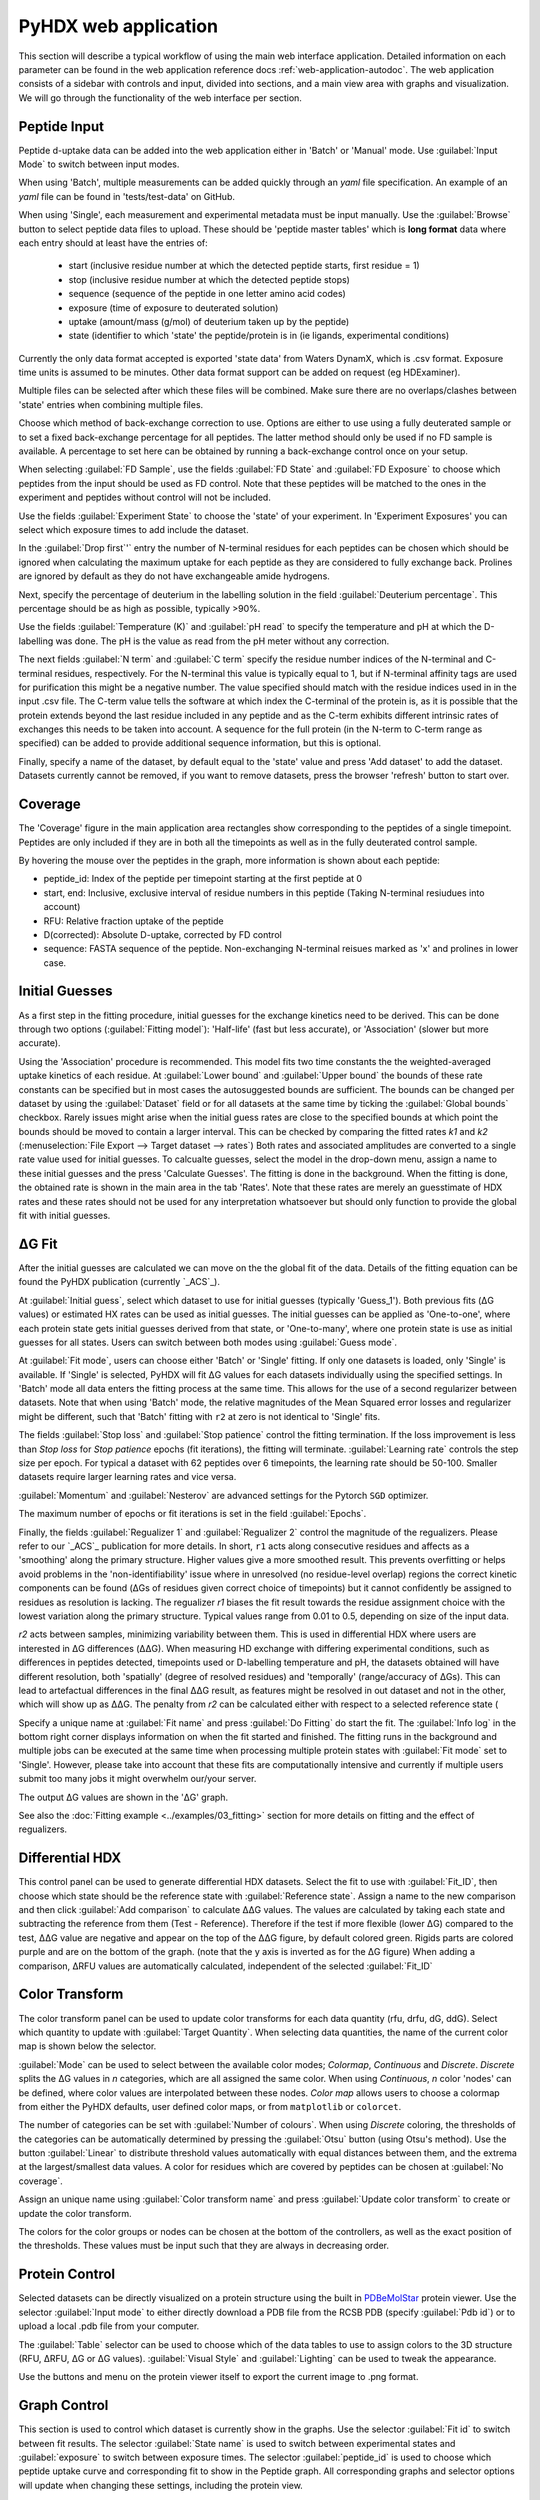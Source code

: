 PyHDX web application
=====================

This section will describe a typical workflow of using the main web interface application. Detailed information on each
parameter can be found in the web application reference docs :ref:`web-application-autodoc`. The web application consists of
a sidebar with controls and input, divided into sections, and a main view area with graphs and visualization. We will
go through the functionality of the web interface per section.

Peptide Input
`````````````

Peptide d-uptake data can be added into the web application either in 'Batch' or 'Manual' mode. Use :guilabel:`Input Mode`
to switch between input modes.

When using 'Batch', multiple measurements can be added quickly through an `yaml` file specification.
An example of an `yaml` file can be found in 'tests/test-data' on GitHub.


When using 'Single', each measurement and experimental metadata must be input manually.
Use the :guilabel:`Browse` button to select peptide data files to upload. These should be 'peptide master tables' which
is **long format** data where each entry should at least have the entries of:

 - start (inclusive residue number at which the detected peptide starts, first residue = 1)
 - stop (inclusive residue number at which the detected peptide stops)
 - sequence (sequence of the peptide in one letter amino acid codes)
 - exposure (time of exposure to deuterated solution)
 - uptake (amount/mass (g/mol) of deuterium taken up by the peptide)
 - state (identifier to which 'state' the peptide/protein is in (ie ligands, experimental conditions)

Currently the only data format accepted is exported 'state data' from Waters DynamX, which is .csv format. Exposure
time units is assumed to be minutes. Other data format support can be added on request (eg HDExaminer).

Multiple files can be selected after which these files will be combined. Make sure there are no overlaps/clashes
between 'state' entries when combining multiple files.

Choose which method of back-exchange correction to use. Options are either to use using a fully deuterated sample or
to set a fixed back-exchange percentage for all peptides. The latter method should only be used if no FD sample is
available. A percentage to set here can be obtained by running a back-exchange control once on your setup.

When selecting :guilabel:`FD Sample`, use the fields :guilabel:`FD State` and :guilabel:`FD Exposure` to choose which
peptides from the input should be used as FD control. Note that these peptides will be matched to the ones in the
experiment and peptides without control will not be included.

Use the fields :guilabel:`Experiment State` to choose the 'state' of your experiment. In 'Experiment Exposures' you can select
which exposure times to add include the dataset.

In the :guilabel:`Drop first`'` entry the number of N-terminal residues for each peptides can be chosen which should be ignored when
calculating the maximum uptake for each peptide as they are considered to fully exchange back. Prolines are ignored by
default as they do not have exchangeable amide hydrogens.

Next, specify the percentage of deuterium in the labelling solution in the field :guilabel:`Deuterium percentage`. This
percentage should be as high as possible, typically >90%.

Use the fields :guilabel:`Temperature (K)` and :guilabel:`pH read` to specify the temperature and pH at which the D-labelling
was done. The pH is the value as read from the pH meter without any correction.

The next fields :guilabel:`N term` and :guilabel:`C term` specify the residue number indices of the N-terminal and C-terminal residues, respectively. For the
N-terminal this value is typically equal to 1, but if N-terminal affinity tags are used for purification this might be a
negative number. The value specified should match with the residue indices used in in the input .csv file. The C-term value
tells the software at which index the C-terminal of the protein is, as it is possible that the protein extends beyond the
last residue included in any peptide and as the C-term exhibits different intrinsic rates of exchanges this needs to be
taken into account. A sequence for the full protein (in the N-term to C-term range as specified) can be added to provide
additional sequence information, but this is optional.

Finally, specify a name of the dataset, by default equal to the 'state' value and press 'Add dataset' to add the dataset.
Datasets currently cannot be removed, if you want to remove datasets, press the browser 'refresh' button to start over.

Coverage
````````

The 'Coverage' figure in the main application area rectangles show corresponding to the peptides of a single
timepoint. Peptides are only included if they are in both all the timepoints as well as in the fully deuterated control
sample.

By hovering the mouse over the peptides in the graph, more information is shown about each peptide:

* peptide_id: Index of the peptide per timepoint starting at the first peptide at 0
* start, end: Inclusive, exclusive interval of residue numbers in this peptide (Taking N-terminal resiudues into account)
* RFU: Relative fraction uptake of the peptide
* D(corrected): Absolute D-uptake, corrected by FD control
* sequence: FASTA sequence of the peptide. Non-exchanging N-terminal reisues marked as 'x' and prolines in lower case.


Initial Guesses
```````````````

As a first step in the fitting procedure, initial guesses for the exchange kinetics need to be derived. This can be done
through two options (:guilabel:`Fitting model`): 'Half-life' (fast but less accurate), or 'Association' (slower but more accurate).


Using the 'Association' procedure is recommended. This model fits two time constants the the weighted-averaged uptake kinetics of
each residue. At :guilabel:`Lower bound` and :guilabel:`Upper bound` the bounds of these rate constants can be specified
but in most cases the autosuggested bounds are sufficient. The bounds can be changed per dataset by using the :guilabel:`Dataset`
field or for all datasets at the same time by ticking the :guilabel:`Global bounds` checkbox.
Rarely issues might arise when the initial guess rates are close to the specified bounds at which point the bounds should be
moved to contain a larger interval. This can be checked by comparing the fitted rates *k1* and *k2* (:menuselection:`File Export --> Target dataset --> rates`)
Both rates and associated amplitudes are converted to a single rate value used for initial guesses.
To calcualte guesses, select the model in the drop-down menu, assign a name to these initial guesses and the press
'Calculate Guesses'. The fitting is done in the background. When the fitting is done, the obtained rate is shown in the main area in the
tab 'Rates'. Note that these rates are merely an guesstimate of HDX rates and these rates should not be used for any
interpretation whatsoever but should only function to provide the global fit with initial guesses.

ΔG Fit
``````

After the initial guesses are calculated we can move on the the global fit of the data. Details of the fitting equation
can be found the PyHDX publication (currently `_ACS`_).

At :guilabel:`Initial guess`, select which dataset to use for initial guesses (typically 'Guess_1'). Both previous fits (ΔG values)
or estimated HX rates can be used as initial guesses. The initial guesses can be applied as 'One-to-one', where each protein state
gets initial guesses derived from that state, or 'One-to-many', where one protein state is use as initial guesses for all states.
Users can switch between both modes using :guilabel:`Guess mode`.

At :guilabel:`Fit mode`, users can choose either 'Batch' or 'Single' fitting. If only one datasets is loaded, only 'Single' is
available. If 'Single' is selected, PyHDX will fit ΔG values for each datasets individually using the specified settings.
In 'Batch' mode all data enters the fitting process at the same time. This allows for the use of a second regularizer
between datasets. Note that when using 'Batch' mode, the relative magnitudes of the Mean Squared error losses and
regularizer might be different, such that 'Batch' fitting with ``r2`` at zero is not identical to 'Single' fits.

The fields :guilabel:`Stop loss` and :guilabel:`Stop patience` control the fitting termination. If the loss improvement
is less than `Stop loss` for `Stop patience` epochs (fit iterations), the fitting will terminate.
:guilabel:`Learning rate` controls the step size per epoch. For typical a dataset with 62 peptides over 6 timepoints, the
learning rate should be 50-100. Smaller datasets require larger learning rates and vice versa.

:guilabel:`Momentum` and :guilabel:`Nesterov` are advanced settings for the Pytorch ``SGD`` optimizer.

The maximum number of epochs or fit iterations is set in the field :guilabel:`Epochs`.

Finally, the fields :guilabel:`Regualizer 1` and :guilabel:`Regualizer 2` control the magnitude of the regualizers. Please refer
to our `_ACS`_ publication for more details. In short, ``r1`` acts along consecutive residues and affects as a 'smoothing'
along the primary structure. Higher values give a more smoothed result. This prevents overfitting or helps avoid problems
in the 'non-identifiability' issue where in unresolved (no residue-level overlap) regions the correct kinetic components
can be found (ΔGs of residues given correct choice of timepoints) but it cannot confidently be assigned to residues as
resolution is lacking. The regualizer `r1` biases the fit result towards the residue assignment choice with the lowest
variation along the primary structure. Typical values range from 0.01 to 0.5, depending on size of the input data.

`r2` acts between samples, minimizing variability between them. This is used in differential HDX where users are interested
in ΔG differences (ΔΔG). When measuring HD exchange with differing experimental conditions, such as differences in peptides detected, timepoints
used or D-labelling temperature and pH, the datasets obtained will have different resolution, both 'spatially' (degree of
resolved residues) and 'temporally' (range/accuracy of ΔGs). This can lead to artefactual differences in the final ΔΔG result, as
features might be resolved in out dataset and not in the other, which will show up as ΔΔG.
The penalty from `r2` can be calculated either with respect to a selected reference state (

Specify a unique name at :guilabel:`Fit name` and press :guilabel:`Do Fitting` do start the fit. The :guilabel:`Info log`
in the bottom right corner displays information on when the fit started and finished. The fitting runs in the background
and multiple jobs can be executed at the same time when processing multiple protein states with :guilabel:`Fit mode` set to 'Single'.
However, please take into account that these fits are computationally
intensive and currently if multiple users submit too many jobs it might overwhelm our/your server.

The output ΔG values are shown in the 'ΔG' graph.

See also the :doc:`Fitting example <../examples/03_fitting>` section for more details on fitting and the effect of regualizers.

Differential HDX
````````````````

This control panel can be used to generate differential HDX datasets. Select the fit to use with :guilabel:`Fit_ID`, then
choose which state should be the reference state with :guilabel:`Reference state`. Assign a name to the new comparison and
then click :guilabel:`Add comparison` to calculate ΔΔG values.
The values are calculated by taking each state and subtracting the reference from them (Test - Reference). Therefore if the
test if more flexible (lower ΔG) compared to the test, ΔΔG value are negative and appear on the top of the ΔΔG figure, by default
colored green. Rigids parts are colored purple and are on the bottom of the graph. (note
that the y axis is inverted as for the ΔG figure)
When adding a comparison, ΔRFU values are automatically calculated, independent of the selected :guilabel:`Fit_ID`

Color Transform
```````````````

The color transform panel can be used to update color transforms for each data quantity (rfu, drfu, dG, ddG). Select which quantity
to update with :guilabel:`Target Quantity`. When selecting data quantities, the name of the current color map is shown
below the selector.

:guilabel:`Mode` can be used to select between the available color modes; `Colormap`, `Continuous` and `Discrete`. `Discrete`
splits the ΔG values in `n` categories, which are all assigned the same color. When using `Continuous`, `n` color 'nodes' can be
defined, where color values are interpolated between these nodes. `Color map` allows users to choose a colormap from either the
PyHDX defaults, user defined color maps, or from ``matplotlib`` or ``colorcet``.

The number of categories can be set with :guilabel:`Number of colours`.
When using `Discrete` coloring, the thresholds of the categories can be automatically determined by pressing the :guilabel:`Otsu`
button (using Otsu's method). Use the button :guilabel:`Linear` to distribute threshold values automatically with equal
distances between them, and the extrema at the largest/smallest data values.
A color for residues which are covered by peptides can be chosen at :guilabel:`No coverage`.

Assign an unique name using :guilabel:`Color transform name` and press :guilabel:`Update color transform` to create or
update the color transform.


The colors for the color groups or nodes can be chosen at the bottom of the controllers, as well as the exact position
of the thresholds. These values must be input such that they are always in decreasing order.

Protein Control
```````````````
Selected datasets can be directly visualized on a protein structure using the built in `PDBeMolStar`_ protein viewer.
Use the selector :guilabel:`Input mode` to either directly download a PDB file from the RCSB PDB (specify :guilabel:`Pdb id`)
or to upload a local .pdb file from your computer.

The :guilabel:`Table` selector can be used to choose which of the data tables to use to assign colors to the 3D structure
(RFU, ΔRFU, ΔG or ΔG values). :guilabel:`Visual Style` and :guilabel:`Lighting` can be used to tweak the appearance.

Use the buttons and menu on the protein viewer itself to export the current image to .png format.



Graph Control
`````````````

This section is used to control which dataset is currently show in the graphs. Use the selector :guilabel:`Fit id` to
switch between fit results. The selector :guilabel:`State name` is used to switch between experimental states and
:guilabel:`exposure` to switch between exposure times. The selector :guilabel:`peptide_id` is used to choose which peptide
uptake curve and corresponding fit to show in the Peptide graph.
All corresponding graphs and selector options will update when changing these settings, including the protein view.


We can use these control to inspect the quality of the fit obtained. First, at :guilabel:`Losses` (bottom right) the progress
of the fit can be inspected. This should show a rapid decrease of the 'mse' loss, followed by a mostly flat plateau. If this
is not the case, extend the number of epochs (:guilabel:`epochs` or :guilabel:`stop_loss` and :guilabel:`Stop patience`)
or increase :guilabel:`Learning rate`.

The graph 'Peptide MSE' shows the total mean squared error of all timepoints per peptide. The color scale adjust automatically
so yellow colors do not necessarily reflect a poor fit, but highlight the worst fitted peptides in your dataset. Hover over
the peptide with the mouse to find the index of the peptide and select the peptide with :guilabel:`Peptide index`.



File Export
```````````

All tables which underlie the graphs in the PyHDX web application can be downloaded directly. Choose the the desired dataset
with :guilabel:`Target dataset`. The data can be exported in machine-readable .csv files or
human-readable .txt (pprint) file by setting :guilabel:`Export format`. Make sure to download at least the .csv file for
further.

When selecting a dataset with an assigned color transform, the data can not only be download as a .csv file but also as
(a zip file of) .pml files which contain pymol scripts to directly apply the color map to a structure in pymol, or as .csv/.txt
files with hexadecimal color codes.


Figure Export
`````````````

This panel can be used to export publication quality figures of ΔG or ΔΔG values. Figure options are scatterplot,
linear bars or rainbowclouds and export filetypes can be .png, .pdf, .svg or .eps.

Use the selector :guilabel:`Reference` to set a reference state. This will then export the figures with ΔΔG values. If
set to `None`, figures are exported with ΔG values.

Some parameters of the output figure format (number of columns, aspect ratio, figure width) can be tuned before generating
the figure.

Session Manager
```````````````

From here .zip files can be downloaded which contain all underlying data tables used in the current view. Click
:guilabel:`Export session` to generate the .zip file.
This file can then later be uploaded to recover the current session. At the moment, this only reproduces the data in the
figures. It is not possible to calculate additional ΔG fits after reloading a session. However, exporting figures is possible.
Use `Browse`, select your PyHDX session .zip file and click :guilabel:`Load session` to reload your session.

The button :guilabel:`Reset session` can be used to clear all data. But its probably better to just use the refresh button
in the browser (F5).



.. _PDBeMolStar: https://github.com/molstar/pdbe-molstar
.. _ACS: https://doi.org/10.1021/acs.analchem.1c02155
